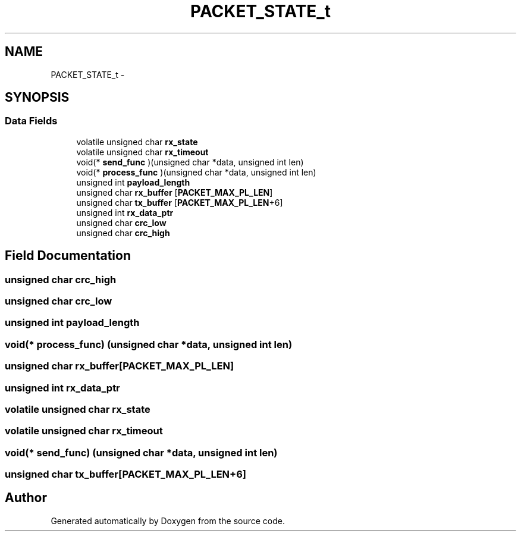 .TH "PACKET_STATE_t" 3 "Wed Sep 16 2015" "Doxygen" \" -*- nroff -*-
.ad l
.nh
.SH NAME
PACKET_STATE_t \- 
.SH SYNOPSIS
.br
.PP
.SS "Data Fields"

.in +1c
.ti -1c
.RI "volatile unsigned char \fBrx_state\fP"
.br
.ti -1c
.RI "volatile unsigned char \fBrx_timeout\fP"
.br
.ti -1c
.RI "void(* \fBsend_func\fP )(unsigned char *data, unsigned int len)"
.br
.ti -1c
.RI "void(* \fBprocess_func\fP )(unsigned char *data, unsigned int len)"
.br
.ti -1c
.RI "unsigned int \fBpayload_length\fP"
.br
.ti -1c
.RI "unsigned char \fBrx_buffer\fP [\fBPACKET_MAX_PL_LEN\fP]"
.br
.ti -1c
.RI "unsigned char \fBtx_buffer\fP [\fBPACKET_MAX_PL_LEN\fP+6]"
.br
.ti -1c
.RI "unsigned int \fBrx_data_ptr\fP"
.br
.ti -1c
.RI "unsigned char \fBcrc_low\fP"
.br
.ti -1c
.RI "unsigned char \fBcrc_high\fP"
.br
.in -1c
.SH "Field Documentation"
.PP 
.SS "unsigned char crc_high"

.SS "unsigned char crc_low"

.SS "unsigned int payload_length"

.SS "void(* process_func) (unsigned char *data, unsigned int len)"

.SS "unsigned char rx_buffer[\fBPACKET_MAX_PL_LEN\fP]"

.SS "unsigned int rx_data_ptr"

.SS "volatile unsigned char rx_state"

.SS "volatile unsigned char rx_timeout"

.SS "void(* send_func) (unsigned char *data, unsigned int len)"

.SS "unsigned char tx_buffer[\fBPACKET_MAX_PL_LEN\fP+6]"


.SH "Author"
.PP 
Generated automatically by Doxygen from the source code\&.
